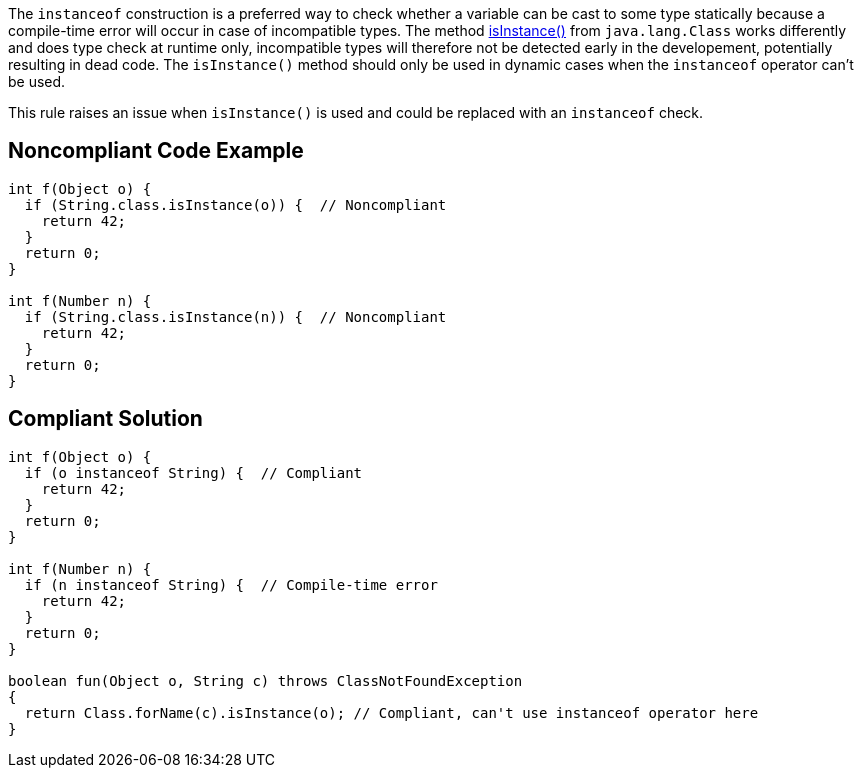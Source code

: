 The ``++instanceof++`` construction is a preferred way to check whether a variable can be cast to some type statically because a compile-time error will occur in case of incompatible types. The method https://docs.oracle.com/javase/8/docs/api/java/lang/Class.html#isInstance-java.lang.Object-[isInstance()] from ``++java.lang.Class++`` works differently and does type check at runtime only, incompatible types will therefore not be detected early in the developement, potentially resulting in dead code. The ``++isInstance()++`` method should only be used in dynamic cases when the ``++instanceof++`` operator can't be used.


This rule raises an issue when ``++isInstance()++`` is used and could be replaced with an ``++instanceof++`` check.


== Noncompliant Code Example

----
int f(Object o) {
  if (String.class.isInstance(o)) {  // Noncompliant
    return 42;
  }
  return 0;
}

int f(Number n) {
  if (String.class.isInstance(n)) {  // Noncompliant
    return 42;
  }
  return 0;
}
----


== Compliant Solution

----
int f(Object o) {
  if (o instanceof String) {  // Compliant
    return 42;
  }
  return 0;
}

int f(Number n) {
  if (n instanceof String) {  // Compile-time error
    return 42;
  }
  return 0;
}

boolean fun(Object o, String c) throws ClassNotFoundException  
{  
  return Class.forName(c).isInstance(o); // Compliant, can't use instanceof operator here
}
----


